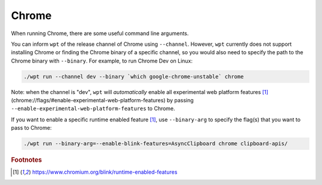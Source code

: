 Chrome
======

When running Chrome, there are some useful command line arguments.

You can inform ``wpt`` of the release channel of Chrome using ``--channel``.
However, ``wpt`` currently does not support installing Chrome or finding the
Chrome binary of a specific channel, so you would also need to specify the path
to the Chrome binary with ``--binary``. For example, to run Chrome Dev on Linux:

.. code-block:: bash

    ./wpt run --channel dev --binary `which google-chrome-unstable` chrome

Note: when the channel is "dev", ``wpt`` will *automatically* enable all
experimental web platform features [#runtime-enabled-features]_
(chrome://flags/#enable-experimental-web-platform-features) by passing
``--enable-experimental-web-platform-features`` to Chrome.

If you want to enable a specific runtime enabled feature [#runtime-enabled-features]_, use
``--binary-arg`` to specify the flag(s) that you want to pass to Chrome:

.. code-block:: bash

    ./wpt run --binary-arg=--enable-blink-features=AsyncClipboard chrome clipboard-apis/

.. rubric:: Footnotes

.. [#runtime-enabled-features] https://www.chromium.org/blink/runtime-enabled-features
